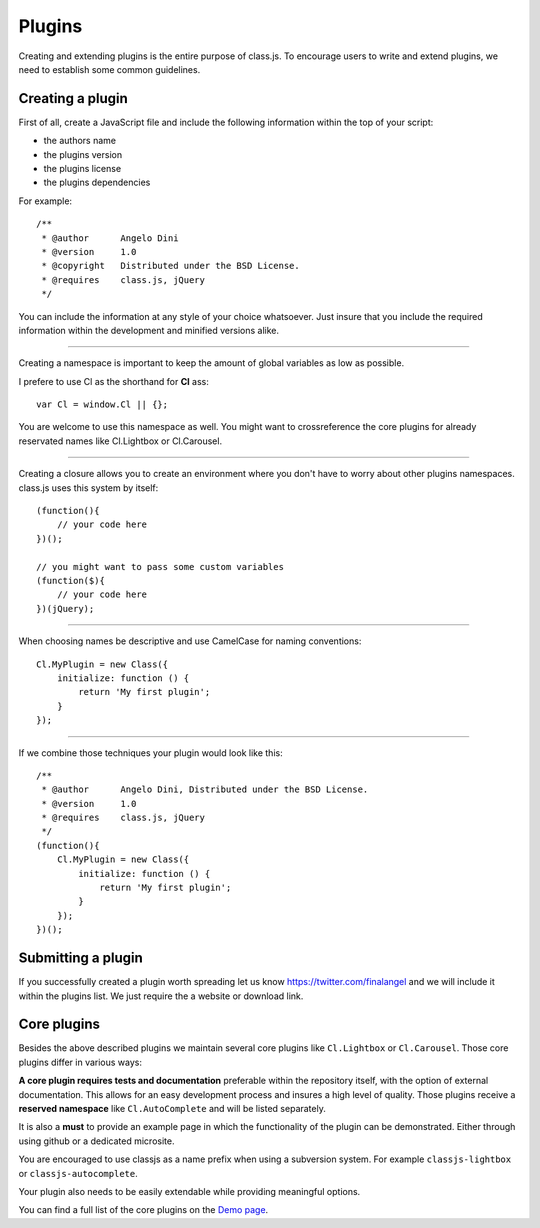 *******
Plugins
*******

Creating and extending plugins is the entire purpose of class.js.
To encourage users to write and extend plugins, we need to establish some common guidelines.


Creating a plugin
=================

First of all, create a JavaScript file and include the following information within the top of your script:

* the authors name
* the plugins version
* the plugins license
* the plugins dependencies

For example::

    /**
     * @author      Angelo Dini
     * @version     1.0
     * @copyright   Distributed under the BSD License.
     * @requires    class.js, jQuery
     */

You can include the information at any style of your choice whatsoever.
Just insure that you include the required information within the development and minified versions alike.


====


Creating a namespace is important to keep the amount of global variables as low as possible.

I prefere to use Cl as the shorthand for **Cl** ass::

    var Cl = window.Cl || {};

You are welcome to use this namespace as well. You might want to crossreference the core plugins
for already reservated names like Cl.Lightbox or Cl.Carousel.


====


Creating a closure allows you to create an environment where you don't have to worry about other
plugins namespaces. class.js uses this system by itself::

    (function(){
        // your code here
    })();

    // you might want to pass some custom variables
    (function($){
        // your code here
    })(jQuery);


====


When choosing names be descriptive and use CamelCase for naming conventions::

    Cl.MyPlugin = new Class({
        initialize: function () {
            return 'My first plugin';
        }
    });


====


If we combine those techniques your plugin would look like this::

    /**
     * @author      Angelo Dini, Distributed under the BSD License.
     * @version     1.0
     * @requires    class.js, jQuery
     */
    (function(){
        Cl.MyPlugin = new Class({
            initialize: function () {
                return 'My first plugin';
            }
        });
    })();


Submitting a plugin
===================

If you successfully created a plugin worth spreading let us know https://twitter.com/finalangel and we will
include it within the plugins list. We just require the a website or download link.


Core plugins
============

Besides the above described plugins we maintain several core plugins like ``Cl.Lightbox`` or
``Cl.Carousel``. Those core plugins differ in various ways:

**A core plugin requires tests and documentation** preferable within the repository itself,
with the option of external documentation. This allows for an easy development process and
insures a high level of quality. Those plugins receive a **reserved namespace** like
``Cl.AutoComplete`` and will be listed separately.

It is also a **must** to provide an example page in which the functionality of the plugin can
be demonstrated. Either through using github or a dedicated microsite.

You are encouraged to use classjs as a name prefix when using a subversion system. For
example ``classjs-lightbox`` or ``classjs-autocomplete``.

Your plugin also needs to be easily extendable while providing meaningful options.

You can find a full list of the core plugins on the `Demo page <http://finalangel.github.io/classjs-plugins/>`_.
